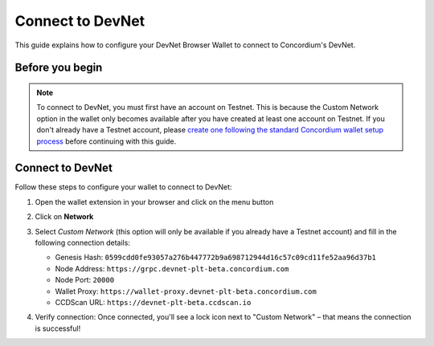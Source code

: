 .. _plt-devnet-connection:

=================
Connect to DevNet
=================

This guide explains how to configure your DevNet Browser Wallet to connect to Concordium's DevNet.

Before you begin
================

.. note::
   To connect to DevNet, you must first have an account on Testnet. This is because the Custom Network option in the wallet only becomes available after you have created at least one account on Testnet. If you don't already have a Testnet account, please `create one following the standard Concordium wallet setup process <https://developer.concordium.software/en/mainnet/net/browser-wallet/setup-browser-wallet.html>`_ before continuing with this guide.

Connect to DevNet
=================

Follow these steps to configure your wallet to connect to DevNet:

1. Open the wallet extension in your browser and click on the menu button

   .. image:: ../setup-guide/Images/wallet-main-menu.png
      :alt: Opening the wallet menu
      :width: 50%

2. Click on **Network**

   .. image:: ../setup-guide/Images/verify-connection.png
      :alt: Opening network options
      :width: 50%

3. Select *Custom Network* (this option will only be available if you already have a Testnet account) and fill in the following connection details:

   - Genesis Hash: ``0599cdd0fe93057a276b447772b9a698712944d16c57c09cd11fe52aa96d37b1``
   - Node Address: ``https://grpc.devnet-plt-beta.concordium.com``
   - Node Port: ``20000``
   - Wallet Proxy: ``https://wallet-proxy.devnet-plt-beta.concordium.com``
   - CCDScan URL: ``https://devnet-plt-beta.ccdscan.io``

   .. image:: ../setup-guide/Images/custom-network-connection-details.png
      :alt: Opening the wallet menu
      :width: 50%

4. Verify connection: Once connected, you'll see a lock icon next to "Custom Network" – that means the connection is successful!


